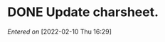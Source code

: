 #+STARTUP: content showstars indent
#+FILETAGS: dnd inbox chewy 
* DONE Update charsheet.
/Entered on/ [2022-02-10 Thu 16:29]
